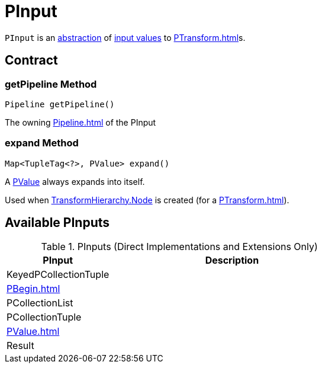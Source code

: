 = PInput

`PInput` is an <<contract, abstraction>> of <<implementations, input values>> to xref:PTransform.adoc[]s.

== [[contract]] Contract

=== [[getPipeline]] getPipeline Method

[source,java]
----
Pipeline getPipeline()
----

The owning xref:Pipeline.adoc[] of the PInput

=== [[expand]] expand Method

[source,java]
----
Map<TupleTag<?>, PValue> expand()
----

A <<PValue, PValue>> always expands into itself.

Used when xref:TransformHierarchy.adoc#Node[TransformHierarchy.Node] is created (for a xref:PTransform.adoc[]).

== [[implementations]] Available PInputs

.PInputs (Direct Implementations and Extensions Only)
[cols="30,70",options="header",width="100%"]
|===
| PInput
| Description

| KeyedPCollectionTuple
| [[KeyedPCollectionTuple]]

| xref:PBegin.adoc[]
| [[PBegin]]

| PCollectionList
| [[PCollectionList]]

| PCollectionTuple
| [[PCollectionTuple]]

| xref:PValue.adoc[]
| [[PValue]]

| Result
| [[Result]]

|===
